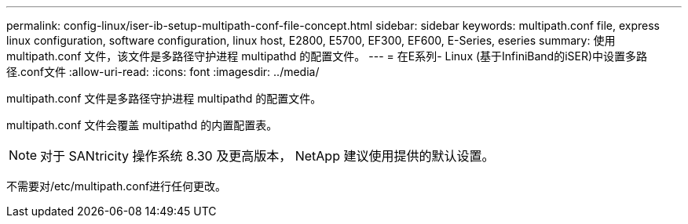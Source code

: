 ---
permalink: config-linux/iser-ib-setup-multipath-conf-file-concept.html 
sidebar: sidebar 
keywords: multipath.conf file, express linux configuration, software configuration, linux host, E2800, E5700, EF300, EF600, E-Series, eseries 
summary: 使用 multipath.conf 文件，该文件是多路径守护进程 multipathd 的配置文件。 
---
= 在E系列- Linux (基于InfiniBand的iSER)中设置多路径.conf文件
:allow-uri-read: 
:icons: font
:imagesdir: ../media/


[role="lead"]
multipath.conf 文件是多路径守护进程 multipathd 的配置文件。

multipath.conf 文件会覆盖 multipathd 的内置配置表。


NOTE: 对于 SANtricity 操作系统 8.30 及更高版本， NetApp 建议使用提供的默认设置。

不需要对/etc/multipath.conf进行任何更改。
